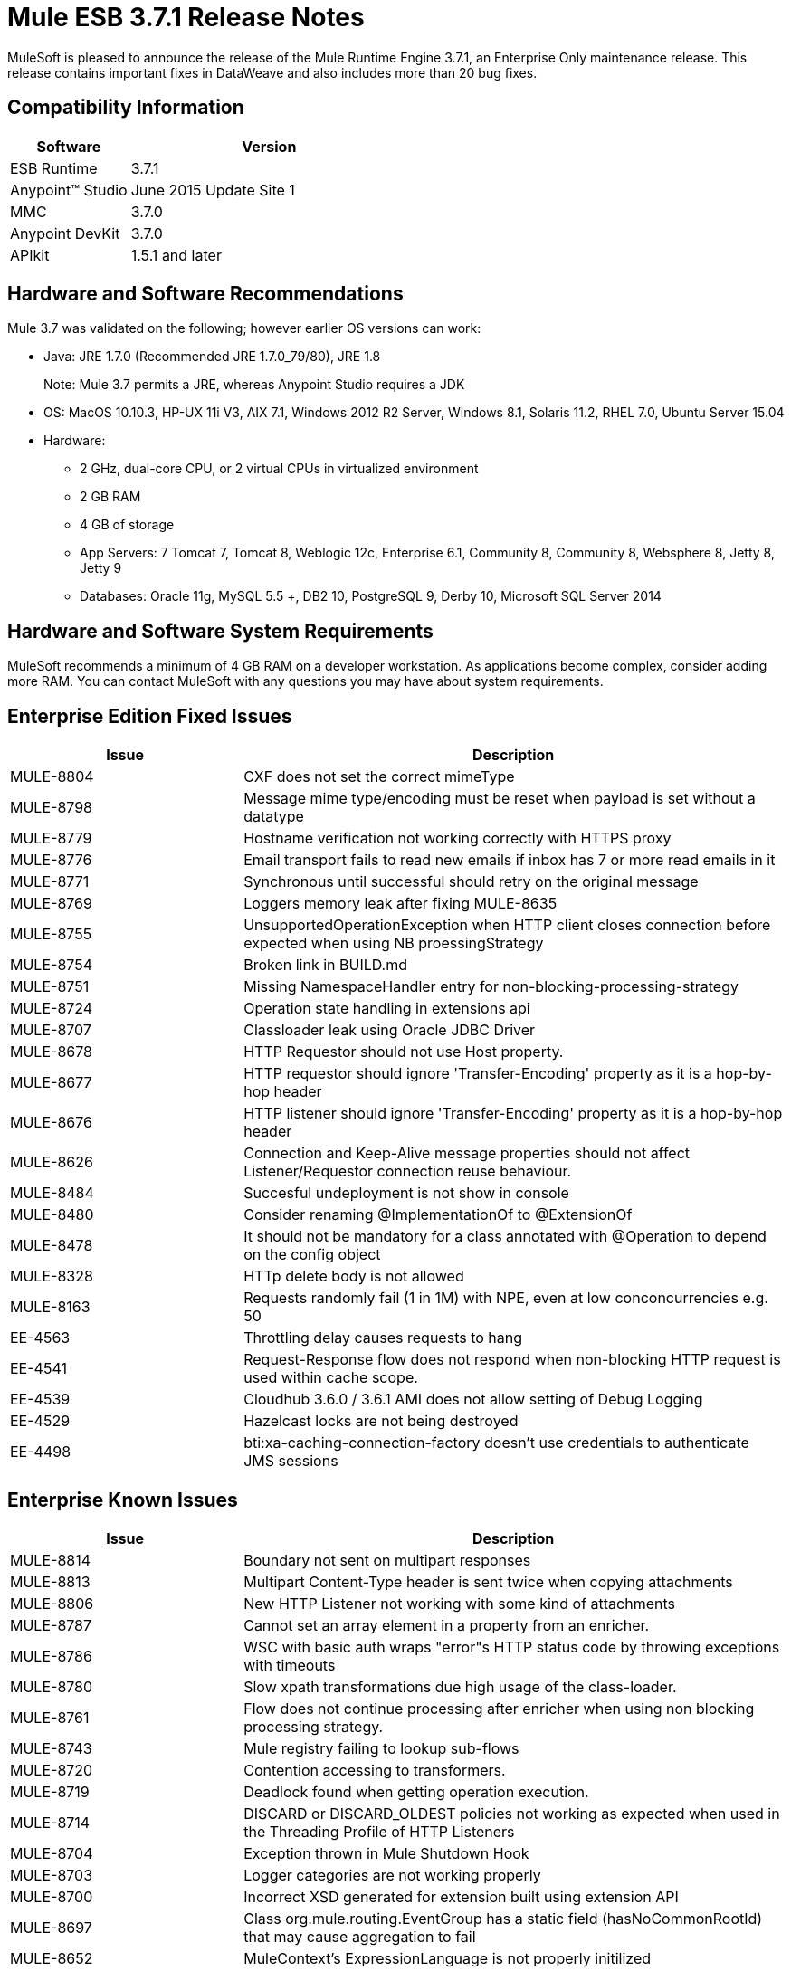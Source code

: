 = Mule ESB 3.7.1 Release Notes

MuleSoft is pleased to announce the release of the Mule Runtime Engine 3.7.1, an Enterprise Only maintenance release. This release contains important fixes in DataWeave and also includes more than 20 bug fixes.

== Compatibility Information

[width="100%",cols="30a,70a",options="header"]
|===
|Software|Version
|ESB Runtime|3.7.1
|Anypoint™ Studio|June 2015 Update Site 1
|MMC|3.7.0
|Anypoint DevKit|3.7.0
|APIkit|1.5.1 and later
|===

== Hardware and Software Recommendations

Mule 3.7 was validated on the following; however earlier OS versions can work:

* Java: JRE 1.7.0 (Recommended JRE 1.7.0_79/80), JRE 1.8
+
Note: Mule 3.7 permits a JRE, whereas Anypoint Studio requires a JDK
+
* OS: MacOS 10.10.3, HP-UX 11i V3, AIX 7.1, Windows 2012 R2 Server, Windows 8.1, Solaris 11.2, RHEL 7.0, Ubuntu Server 15.04
* Hardware:
** 2 GHz, dual-core CPU, or 2 virtual CPUs in virtualized environment
** 2 GB RAM
** 4 GB of storage
** App Servers:	7 Tomcat 7, Tomcat 8, Weblogic 12c, Enterprise 6.1, Community 8, Community 8, Websphere 8, Jetty 8, Jetty 9
** Databases:	Oracle 11g, MySQL 5.5 +, DB2 10, PostgreSQL 9, Derby 10, Microsoft SQL Server 2014

== Hardware and Software System Requirements

MuleSoft recommends a minimum of 4 GB RAM on a developer workstation. As applications become complex, consider adding more RAM. You can contact MuleSoft with any questions you may have about system requirements.


== Enterprise Edition Fixed Issues

[width="100%",cols="30a,70a",options="header"]
|===
|Issue|Description
|MULE-8804|CXF does not set the correct mimeType
|MULE-8798|Message mime type/encoding must be reset when payload is set without a datatype
|MULE-8779|Hostname verification not working correctly with HTTPS proxy
|MULE-8776|Email transport fails to read new emails if inbox has 7 or more read emails in it
|MULE-8771|Synchronous until successful should retry on the original message
|MULE-8769|Loggers memory leak after fixing MULE-8635
|MULE-8755|UnsupportedOperationException when HTTP client closes connection before expected when using NB proessingStrategy
|MULE-8754|Broken link in BUILD.md
|MULE-8751|Missing NamespaceHandler entry for non-blocking-processing-strategy
|MULE-8724|Operation state handling in extensions api
|MULE-8707|Classloader leak using Oracle JDBC Driver
|MULE-8678|HTTP Requestor should not use Host property.
|MULE-8677|HTTP requestor should ignore 'Transfer-Encoding' property as it is a hop-by-hop header
|MULE-8676|HTTP listener should ignore 'Transfer-Encoding' property as it is a hop-by-hop header
|MULE-8626|Connection and Keep-Alive message properties should not affect Listener/Requestor connection reuse behaviour.
|MULE-8484|Succesful undeployment is not show in console
|MULE-8480|Consider renaming @ImplementationOf to @ExtensionOf
|MULE-8478|It should not be mandatory for a class annotated with @Operation to depend on the config object
|MULE-8328|HTTp delete body is not allowed
|MULE-8163|Requests randomly fail (1 in 1M) with NPE, even at low conconcurrencies e.g. 50
|EE-4563|Throttling delay causes requests to hang
|EE-4541|Request-Response flow does not respond when non-blocking HTTP request is used within cache scope.
|EE-4539|Cloudhub 3.6.0 / 3.6.1 AMI does not allow setting of Debug Logging
|EE-4529|Hazelcast locks are not being destroyed
|EE-4498|bti:xa-caching-connection-factory doesn't use credentials to authenticate JMS sessions
|===

== Enterprise Known Issues

[width="100%",cols="30a,70a",options="header"]
|===
|Issue|Description
|MULE-8814|Boundary not sent on multipart responses
|MULE-8813|Multipart Content-Type header is sent twice when copying attachments
|MULE-8806|New HTTP Listener not working with some kind of attachments
|MULE-8787|Cannot set an array element in a property from an enricher.
|MULE-8786|WSC with basic auth wraps "error"s HTTP status code by throwing exceptions with timeouts
|MULE-8780|Slow xpath transformations due high usage of the class-loader.
|MULE-8761|Flow does not continue processing after enricher when using non blocking processing strategy.
|MULE-8743|Mule registry failing to lookup sub-flows
|MULE-8720|Contention accessing to transformers.
|MULE-8719|Deadlock found when getting operation execution.
|MULE-8714|DISCARD or DISCARD_OLDEST policies not working as expected when used in the Threading Profile of HTTP Listeners
|MULE-8704|Exception thrown in Mule Shutdown Hook
|MULE-8703|Logger categories are not working properly
|MULE-8700|Incorrect XSD generated for extension built using extension API
|MULE-8697|Class org.mule.routing.EventGroup has a static field (hasNoCommonRootId) that may cause aggregation to fail
|MULE-8652|MuleContext's ExpressionLanguage is not properly initilized
|MULE-8605|Using Preemptive basic authentication in the new HTTP Module uses two request where the User/Pass are invalid
|EE-4545|Loading classes is slower in 3.7 possible due the new weave-plugin.
|EE-4544|Request-reply throws unexpected errors
|EE-4528|Set attachment component not handling DataWeave transformer output correctly
|===


== Migration Guide

No actions must be carried out to migrate from 3.7.0.

=== DataMapper Plugin

As of 3.7.0 DataMapper is now an optional plugin that must be installed inside the Mule runtime for applications that are using it.

To migrate DataMapper applications, install the DataMapper plugin manually following these steps:

. Download the DataMapper plugin from the "Customer Portal"
. Add the DataMapper plugin to the "plugins" folder in your <MULE_HOME> directory

=== Other Changes in Mule 3.7.1

[width="100%",cols="30a,70a",options="header"]
|===
|Issue|Description
|EE-4333|mule-transport-axis was removed from standalone and embedded EE distributions. Following libraries were also removed as they are not required anymore: axis-1.4.jar, commons-discovery-0.4.jar and geronimo-jaxrpc_1.1_spec-1.1.jar
|SEC-240|Mule ESB 3.7.0 requires version of Anypoint Enterprise Security to be 1.5.0 or greater
|EE-4441|The wrapper.conf file now contains default garbage collection and memory settings configured to improve performance in an environment with 2 GB+ memory. If you need to run Mule with less than 2 GB of RAM, edit the wrapper.conf file.
|===

=== Annotations and Registry Changes

Annotations are now the recommended way of getting hold of dependencies. Manual lookups through the Mule context registry are still supported but not recommended.

Initialization is now applied on dependency order, meaning that if object 'A' depends on 'B' and 'C', Mule guarantees that by the time that 'A' is initialised, 'B' and 'C' have already been initialised. Note that for this to work, to dependency has to be explicitly expresses through the javax.inject.Inject annotation or through a Spring configuration.

TransientRegistry is deprecated and no longer used by the runtime. SpringRegistry is now the only registry the runtime uses by default. AbstractMuleContextTestCase uses the new SimpleRegistry instead.
addRegistry() and removeRegistry() methods from the MuleContext have been deprecated. Manually added registries cannot participate in dependency injection.

The org.mule.api.registry.Registry.registerObject(key, Object, metadata) method has been deprecated. The metadata is no longer used.

RegistryBroker and RegistryBrokerLifecycleManager classes have been deprecated.
SimpleRegistryBootstrap is deprecated and is no longer used by the runtime. SpringRegistryBootstrap is used instead.

PreInjectProcessor, InjectProcessor, ObjectProcessor and all their implementation have been deprecated and are no longer used by the runtime. Use a Spring BeanPostProcessor instead.

=== Spring Changes

Spring's init-method and destroy-method are no longer recommended when defining Spring beans that implement any of the Mule Lifecycle interfaces (Initialisable, Startable, Stoppable, Disposable)

Class org.mule.config.bootstrap.SimpleRegistryBootstrap.ArtifactType was moved to org.mule.config.bootstrap.ArtifactType

Spring Bean Definition parsers no longer automatically call the initialise() and dispose() methods. If you want to maintain that behavior in your custom parsers, you must explicitly do it yourself.
An example of doing that would be:

[source,java,linenums]
----
private void setInitAndDisposeMethods(BeanDefintionBuilder builder, Class<?> parsedObjectType) {

   if (Initialisable.class.isAssignableFrom(parsedObjectType)) {
      builder.setInitMethodName(Initialisable.PHASE_NAME);
   }

   if (Disposable.class.isAssignableFrom(parsedObjectType)) {
       builder.setDestroyMethodName(Disposable.PHASE_NAME);
   }
}
----

For further technical details, you can read the full spec at link:https://github.com/mulesoft/mule/wiki/[Mule-3.7.0-M1%5D-Registry-Consolidation,-Lifecycle-fix,-and-Dependency-Injection]

=== Mule Migration Changes

[width="100%",cols="15a,85a",options="header"]
|===
|Issue|Description
|MULE-8340|TLS configuration is not mapped anymore to the default JVM system properties. In order to keep this behavior, define the following system property: mule.tls.disableSystemPropertiesMapping=false
|MULE-8367|Property http.relative.path was added to the inbound properties of the HTTP listener. This property reflects the value of the http.request.path property without the basePath part of the corresponding listener.
|MULE-7588|Lifecycle has been fixed. Considerations:

Initializable objects invoke only after the registry has instantiated all objects and successfully injected dependencies into them. initialise() is no longer eagerly invoked.

|JSR-330|See Annotations section above.
|MULE-8430|
In previous versions of Mule, domain home folders where created relative to current working directory instead of relative to <MULE_HOME> folder.

Now that this is fixed, if your Mule instance was started from a folder other than <MULE_HOME> then folder <WORKING_DIRECTORY>/.mule/<DOMAIN_NAME> must be moved to <MULE_HOME>/.mule/<DOMAIN_NAME>
|MULE-8457|The set-payload element is now implemented using a plain MessageProcessor instead of using a MessageTransformer. This means that <set-payload> continues working as before unless it is used as a transformer. (For example, inside an endpoint.)

To use SetPayloadTransformer in the Mule configuration file as a transformer, define it as a <custom-transformer> like this:

[source,xml,linenums]
----
<custom-transformer class="org.mule.transformer.simple.SetPayloadTransformer">
    <spring:property name="value" value="someValue"/>
</custom-transformer>
----

|MULE-8469|Applying a message transformer does not changes message's data type if the payload was not replaced during the transformation.

In particular, this changes affects usages of message properties transformer configured like this:

[source,xml,linenums]
----
<message-properties-transformer name="setResponseType" mimeType="text/baz" encoding="UTF-16BE"/>
----

That now must be configure in this way:

[source,xml,linenums]
----
<message-properties-transformer name="setResponseType">
<add-message-property key="Content-Type" value="text/baz;charset=UTF-16BE"/>
</message-properties-transformer>
----

Or like this:

[source,xml,linenums]
----
<set-property propertyName="Content-Type" value="text/baz;charset=UTF-16BE"/>
----

|MULE-8498|Applying a message transformer that changes message's payload updates the message data type, but instead of using transformer's output data type, it uses a merge between payload's and transformer data types.

If a transformer's output data type does not provide a MIME type and/or encoding, then the original payload data type MIME type and/or encoding is used. This can cause different transformers to be applied to an application after the upgrade. In case there is a failure, use <set-payload> to set encoding and the MIME type while maintaining the same payload.
|MULE-7990|A new API for object serialization has been added through the ObjectSerializer interface. Use the following considerations:

If you were manually using the org.mule.util.SerializationUtils class in custom components, scripts or flows, you should use this API instead.

In the same way, where you were before catching a org.apache.commons.lang.SerializationException you should now expect a org.mule.api.serialization.SerializationException

You can now specify which is the default implementation of ObjectSerializer that you want your application to use. Such instances are used by Mule (although you're free to use others in your custom code). By default, the ObjectSerializer implementation uses default Java serialization an behaves exactly the same as in prior versions.

To configure your custom serializer as the default you can use the <configuration> tag:

`<configuration defaultObjectSerializer-ref="myCustomSerializer" />`

There are many ways to obtain an ObjectSerializer. Recommended approachis through dependency injection. The following shows how to get the ObjectSerializer that has been configured as the default:

[source,java,linenums]
----
public class MyClass {

@Inject
@DefaultObjectSerializer
private ObjectSerializer objectSerializer;

}
----

Instead, if you want a specific named serializer (whether it's the default or not) you can also do it like this:

[source,java,linenums]
----
public class MyClass {

@Inject
@Named("mySerializer")
private ObjectSerializer objectSerializer;

}
----

Finally, you can always pull it from the muleContext but dependency injection is preferred:

[source,java,linenums]
----
// returns the default object serializer
 muleContext.getObjectSerializer();

 // returns a named object serializer
 muleContext.getRegistry().get("mySerializer")
----

|MULE-8510|Setting a message property/variable with the message's payload when it is NullPayload removes the given property/variable instead of storing NullPayload.
|MULE-8483|MULE_ENCODING and Content-Type properties are not added on the outbound scope when message encoding or mimeType are updated. This was done in order to maintain consistency on MuleMessage data type and properties.
In case any of these properties is needed, use <set-property> indicating the expected value.
|MULE-8592|	Default maximum permanent generation has been increased to 256 mb. This property is only used when using Java 7. When using Java 8 the property may lead to a warning. In such case it can be comment out in the wrapper.conf file.
|MULE-8569|
For those with custom implementation of class org.mule.config.spring.SpringXmlConfigurationBuilder, some important changes have been made:

The method createApplicationContext(MuleContext, ConfigResource[]) is now private. If you want to overwrite it, use doCreateApplicationContext(MuleContext, ConfigResource[], OptionalObjectsController) instead.
If you want to intercept and change the list of resources to be loaded, override the new addResources(List<ConfigResource>) method
|MULE-8645|	jasper-jdt-6.0.29 is not included anymore on Mule distributions because of detected vulnerabilities. In case this artifact is needed, when using Drools for example, manually add it to <MULE_HOME>/lib/opt
|MULE-8641|	The wrapper.conf file now contains default garbage collection and memory settings configured to improve performance in an environment with 2 GB+ memory. If you need to run Mule with less memory, edit this file.
|MULE-8628|
The HTTP connector now ignores its own custom properties (http.* ones) when sending a request and when responding to one, instead of transforming them to headers.

This means that:

* Properties generated by a listener won't affect a subsequent request
* Properties generated by that request won't affect the listener response
If such properties are desired, they should be explicitly added as headers using a response/request builder

|MULE-8660|	AbstractMessageReceiver.routeMessage(..) no longer return nulls if the endpoint exchange pattern is one-way. It always returns the result of the flow so if a transaction commit fails the exception strategy is executed using the message result of the flow execution. Custom message receivers implementations may need to be updated.


For a full and detailed list of considerations when migrating from the previous version to this one, see the MIGRATION.txt file, located in the root folder of Mule ESB.
|===

== See Also

* link:https://developer.mulesoft.com/anypoint-platform[Mule Community Edition]
* link:http://studio.mulesoft.org[Anypoint Studio]
* link:http://forums.mulesoft.com/[MuleSoft Forums]
* link:https://www.mulesoft.com/support-and-services/mule-esb-support-license-subscription[MuleSoft Support]
